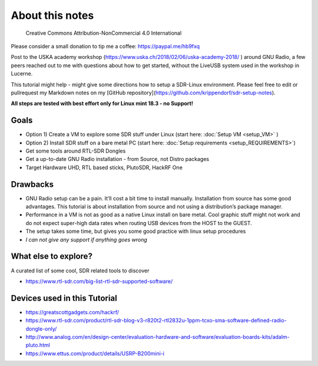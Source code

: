 About this notes
================

.. figure:: ./img/cc_non_commercial_4.0.png
   :alt: Creative Commons Attribution-NonCommercial 4.0 International

   Creative Commons Attribution-NonCommercial 4.0 International

Please consider a small donation to tip me a coffee: `https://paypal.me/hb9fxq <https://paypal.me/hb9fxq>`__


Post to the USKA academy workshop
(`https://www.uska.ch/2018/02/06/uska-academy-2018/ <https://www.uska.ch/2018/02/06/uska-academy-2018/>`__ ) around GNU Radio, a few peers reached out to me with questions about how to get started, without the LiveUSB system used in the workshop in Lucerne.

This tutorial might help - might give some directions how to setup a SDR-Linux environment. Please feel free to edit or pullrequest my Markdown notes on my [GitHub repository](https://github.com/krippendorf/sdr-setup-notes).

**All steps are tested with best effort only for Linux mint 18.3 - no Support!**

Goals
-----

-  Option 1) Create a VM to explore some SDR stuff under Linux (start here: :doc:`Setup VM <setup_VM>` )
-  Option 2) Install SDR stuff on a bare metal PC (start here: :doc:`Setup requirements <setup_REQUIREMENTS>`)
-  Get some tools around RTL-SDR Dongles
-  Get a up-to-date GNU Radio installation - from Source, not Distro packages
-  Target Hardware UHD, RTL based sticks, PlutoSDR, HackRF One

Drawbacks
---------

-  GNU Radio setup can be a pain. It’ll cost a bit time to install manually. Installation from source has some good advantages. This tutorial is about installation from source and not using a distribution’s package manager.
-  Performance in a VM is not as good as a native Linux install on bare metal. Cool graphic stuff might not work and do not expect super-high data rates when routing USB devices from the HOST to the GUEST.
-  The setup takes some time, but gives you some good practice with linux setup procedures
-  *I can not give any support if anything goes wrong*

What else to explore?
---------------------

A curated list of some cool, SDR related tools to discover

-  `https://www.rtl-sdr.com/big-list-rtl-sdr-supported-software/ <https://www.rtl-sdr.com/big-list-rtl-sdr-supported-software/>`__

Devices used in this Tutorial
-----------------------------

-  `https://greatscottgadgets.com/hackrf/ <https://greatscottgadgets.com/hackrf/>`__
-  `https://www.rtl-sdr.com/product/rtl-sdr-blog-v3-r820t2-rtl2832u-1ppm-tcxo-sma-software-defined-radio-dongle-only/ <https://www.rtl-sdr.com/product/rtl-sdr-blog-v3-r820t2-rtl2832u-1ppm-tcxo-sma-software-defined-radio-dongle-only/>`__
-  `http://www.analog.com/en/design-center/evaluation-hardware-and-software/evaluation-boards-kits/adalm-pluto.html <http://www.analog.com/en/design-center/evaluation-hardware-and-software/evaluation-boards-kits/adalm-pluto.html>`__
-  `https://www.ettus.com/product/details/USRP-B200mini-i <https://www.ettus.com/product/details/USRP-B200mini-i>`__

